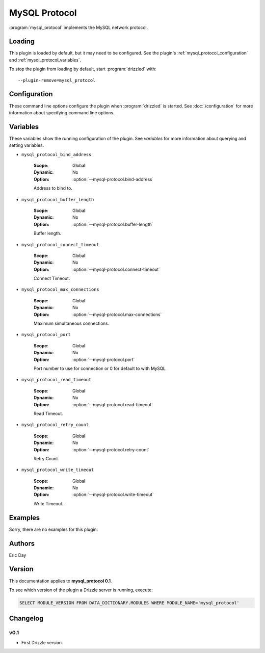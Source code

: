 MySQL Protocol
==============

:program:`mysql_protocol` implements the MySQL network protocol.

.. _mysql_protocol_loading:

Loading
-------

This plugin is loaded by default, but it may need to be configured.  See
the plugin's :ref:`mysql_protocol_configuration` and
:ref:`mysql_protocol_variables`.

To stop the plugin from loading by default, start :program:`drizzled`
with::

   --plugin-remove=mysql_protocol

.. seealso:: :doc:`/options` for more information about adding and removing plugins.

.. _mysql_protocol_configuration:

Configuration
-------------

These command line options configure the plugin when :program:`drizzled`
is started.  See :doc:`/configuration` for more information about specifying
command line options.

.. program:: drizzled

.. option:: --mysql-protocol.bind-address ARG

   :Default: localhost
   :Variable: :ref:`mysql_protocol_bind_address <mysql_protocol_bind_address>`

   Address to bind to.

.. option:: --mysql-protocol.buffer-length ARG

   :Default: 16384
   :Variable: :ref:`mysql_protocol_buffer_length <mysql_protocol_buffer_length>`

   Buffer length.

.. option:: --mysql-protocol.connect-timeout ARG

   :Default: 10
   :Variable: :ref:`mysql_protocol_connect_timeout <mysql_protocol_connect_timeout>`

   Connect Timeout.

.. option:: --mysql-protocol.max-connections ARG

   :Default: 1000
   :Variable: :ref:`mysql_protocol_max_connections <mysql_protocol_max_connections>`

   Maximum simultaneous connections.

.. option:: --mysql-protocol.port ARG

   :Default: 3306
   :Variable: :ref:`mysql_protocol_port <mysql_protocol_port>`

   Port number to use for connection or 0 for default to with MySQL 

.. option:: --mysql-protocol.read-timeout ARG

   :Default: 30
   :Variable: :ref:`mysql_protocol_read_timeout <mysql_protocol_read_timeout>`

   Read Timeout.

.. option:: --mysql-protocol.retry-count ARG

   :Default: 10
   :Variable: :ref:`mysql_protocol_retry_count <mysql_protocol_retry_count>`

   Retry Count.

.. option:: --mysql-protocol.write-timeout ARG

   :Default: 60
   :Variable: :ref:`mysql_protocol_write_timeout <mysql_protocol_write_timeout>`

   Write Timeout.

.. _mysql_protocol_variables:

Variables
---------

These variables show the running configuration of the plugin.
See `variables` for more information about querying and setting variables.

.. _mysql_protocol_bind_address:

* ``mysql_protocol_bind_address``

   :Scope: Global
   :Dynamic: No
   :Option: :option:`--mysql-protocol.bind-address`

   Address to bind to.

.. _mysql_protocol_buffer_length:

* ``mysql_protocol_buffer_length``

   :Scope: Global
   :Dynamic: No
   :Option: :option:`--mysql-protocol.buffer-length`

   Buffer length.

.. _mysql_protocol_connect_timeout:

* ``mysql_protocol_connect_timeout``

   :Scope: Global
   :Dynamic: No
   :Option: :option:`--mysql-protocol.connect-timeout`

   Connect Timeout.

.. _mysql_protocol_max_connections:

* ``mysql_protocol_max_connections``

   :Scope: Global
   :Dynamic: No
   :Option: :option:`--mysql-protocol.max-connections`

   Maximum simultaneous connections.

.. _mysql_protocol_port:

* ``mysql_protocol_port``

   :Scope: Global
   :Dynamic: No
   :Option: :option:`--mysql-protocol.port`

   Port number to use for connection or 0 for default to with MySQL 

.. _mysql_protocol_read_timeout:

* ``mysql_protocol_read_timeout``

   :Scope: Global
   :Dynamic: No
   :Option: :option:`--mysql-protocol.read-timeout`

   Read Timeout.

.. _mysql_protocol_retry_count:

* ``mysql_protocol_retry_count``

   :Scope: Global
   :Dynamic: No
   :Option: :option:`--mysql-protocol.retry-count`

   Retry Count.

.. _mysql_protocol_write_timeout:

* ``mysql_protocol_write_timeout``

   :Scope: Global
   :Dynamic: No
   :Option: :option:`--mysql-protocol.write-timeout`

   Write Timeout.

.. _mysql_protocol_examples:

Examples
--------

Sorry, there are no examples for this plugin.

.. _mysql_protocol_authors:

Authors
-------

Eric Day

.. _mysql_protocol_version:

Version
-------

This documentation applies to **mysql_protocol 0.1**.

To see which version of the plugin a Drizzle server is running, execute:

.. code-block:: mysql

   SELECT MODULE_VERSION FROM DATA_DICTIONARY.MODULES WHERE MODULE_NAME='mysql_protocol'

Changelog
---------

v0.1
^^^^
* First Drizzle version.
